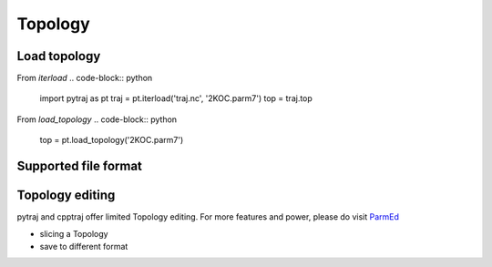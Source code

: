 .. _topology:

Topology
========

Load topology
-------------

From `iterload`
.. code-block:: python
    import pytraj as pt
    traj = pt.iterload('traj.nc', '2KOC.parm7')
    top = traj.top

From `load_topology`
.. code-block:: python
    top = pt.load_topology('2KOC.parm7')

Supported file format
---------------------
.. todo:: add table

Topology editing
----------------
pytraj and cpptraj offer limited Topology editing. For more features and power, please do
visit `ParmEd <http://parmed.github.io/ParmEd/html/index.html>`_

* slicing a Topology
* save to different format
